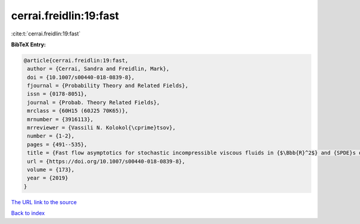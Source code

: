 cerrai.freidlin:19:fast
=======================

:cite:t:`cerrai.freidlin:19:fast`

**BibTeX Entry:**

.. code-block:: bibtex

   @article{cerrai.freidlin:19:fast,
    author = {Cerrai, Sandra and Freidlin, Mark},
    doi = {10.1007/s00440-018-0839-8},
    fjournal = {Probability Theory and Related Fields},
    issn = {0178-8051},
    journal = {Probab. Theory Related Fields},
    mrclass = {60H15 (60J25 70K65)},
    mrnumber = {3916113},
    mrreviewer = {Vassili N. Kolokol{\cprime}tsov},
    number = {1-2},
    pages = {491--535},
    title = {Fast flow asymptotics for stochastic incompressible viscous fluids in {$\Bbb{R}^2$} and {SPDE}s on graphs},
    url = {https://doi.org/10.1007/s00440-018-0839-8},
    volume = {173},
    year = {2019}
   }
`The URL link to the source <ttps://doi.org/10.1007/s00440-018-0839-8}>`_


`Back to index <../By-Cite-Keys.html>`_
